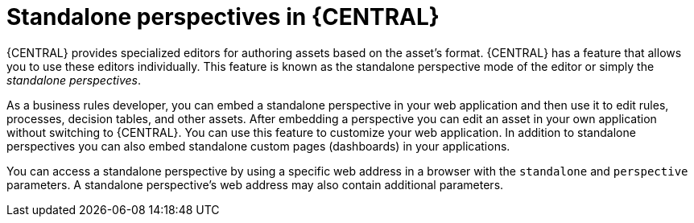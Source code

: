 [id='using-standalone-perspectives-intro-con']
= Standalone perspectives in {CENTRAL}

{CENTRAL} provides specialized editors for authoring assets based on the asset's format. {CENTRAL} has a feature that allows you to use these editors individually. This feature is known as the standalone perspective mode of the editor or simply the _standalone perspectives_.

As a business rules developer, you can embed a standalone perspective in your web application and then use it to edit rules, processes, decision tables, and other assets. After embedding a perspective you can edit an asset in your own application without switching to {CENTRAL}. You can use this feature to customize your web application. In addition to standalone perspectives you can also embed standalone custom pages (dashboards) in your applications.

You can access a standalone perspective by using a specific web address in a browser with the `standalone` and `perspective` parameters. A standalone perspective's web address may also contain additional parameters.
